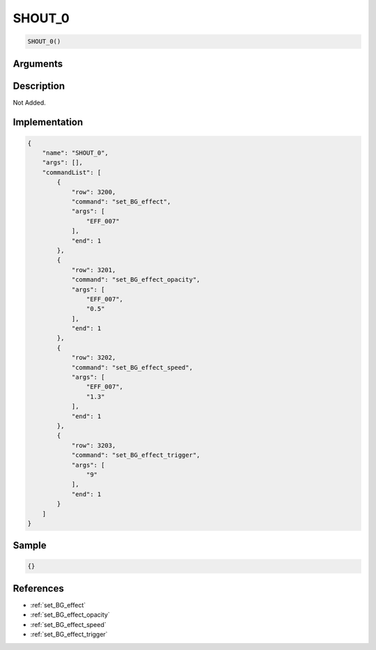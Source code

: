 .. _SHOUT_0:

SHOUT_0
========================

.. code-block:: text

	SHOUT_0()


Arguments
------------


Description
-------------

Not Added.

Implementation
-------------

.. code-block:: json

	{
	    "name": "SHOUT_0",
	    "args": [],
	    "commandList": [
	        {
	            "row": 3200,
	            "command": "set_BG_effect",
	            "args": [
	                "EFF_007"
	            ],
	            "end": 1
	        },
	        {
	            "row": 3201,
	            "command": "set_BG_effect_opacity",
	            "args": [
	                "EFF_007",
	                "0.5"
	            ],
	            "end": 1
	        },
	        {
	            "row": 3202,
	            "command": "set_BG_effect_speed",
	            "args": [
	                "EFF_007",
	                "1.3"
	            ],
	            "end": 1
	        },
	        {
	            "row": 3203,
	            "command": "set_BG_effect_trigger",
	            "args": [
	                "9"
	            ],
	            "end": 1
	        }
	    ]
	}

Sample
-------------

.. code-block:: json

	{}

References
-------------
* :ref:`set_BG_effect`
* :ref:`set_BG_effect_opacity`
* :ref:`set_BG_effect_speed`
* :ref:`set_BG_effect_trigger`
